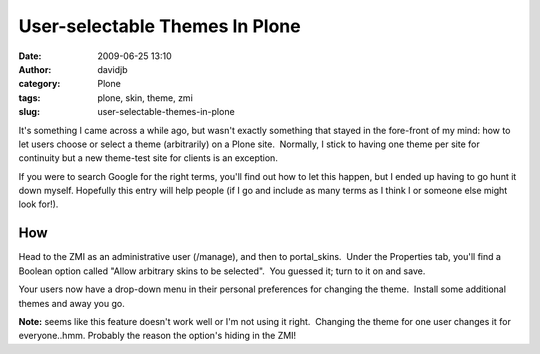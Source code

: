 User-selectable Themes In Plone
###############################
:date: 2009-06-25 13:10
:author: davidjb
:category: Plone 
:tags: plone, skin, theme, zmi
:slug: user-selectable-themes-in-plone

It's something I came across a while ago, but wasn't exactly something
that stayed in the fore-front of my mind: how to let users choose or
select a theme (arbitrarily) on a Plone site.  Normally, I stick to
having one theme per site for continuity but a new theme-test site for
clients is an exception.

If you were to search Google for the right terms, you'll find out how to
let this happen, but I ended up having to go hunt it down myself. 
Hopefully this entry will help people (if I go and include as many terms
as I think I or someone else might look for!).

How
~~~

Head to the ZMI as an administrative user (/manage), and then to
portal\_skins.  Under the Properties tab, you'll find a Boolean option
called "Allow arbitrary skins to be selected".  You guessed it; turn to
it on and save.

Your users now have a drop-down menu in their personal preferences for
changing the theme.  Install some additional themes and away you go.

**Note:** seems like this feature doesn't work well or I'm not using it
right.  Changing the theme for one user changes it for everyone..hmm. 
Probably the reason the option's hiding in the ZMI!
